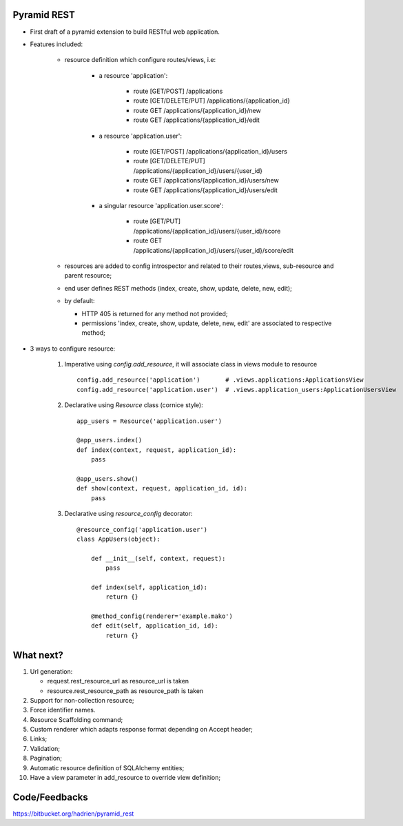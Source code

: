 Pyramid REST
------------

* First draft of a pyramid extension to build RESTful web application.
* Features included:

    * resource definition which configure routes/views, i.e:

        * a resource 'application':

            * route [GET/POST] /applications
            * route [GET/DELETE/PUT] /applications/{application_id}
            * route GET /applications/{application_id}/new
            * route GET /applications/{application_id}/edit

        * a resource 'application.user':

            * route [GET/POST] /applications/{application_id}/users
            * route [GET/DELETE/PUT] /applications/{application_id}/users/{user_id}
            * route GET /applications/{application_id}/users/new
            * route GET /applications/{application_id}/users/edit

        * a singular resource 'application.user.score':

            * route [GET/PUT] /applications/{application_id}/users/{user_id}/score
            * route GET /applications/{application_id}/users/{user_id}/score/edit


    * resources are added to config introspector and related to their routes,views, sub-resource and parent resource;
    * end user defines REST methods (index, create, show, update, delete, new, edit);
    * by default:

      * HTTP 405 is returned for any method not provided;
      * permissions 'index, create, show, update, delete, new, edit' are associated to respective method;

* 3 ways to configure resource:

    #. Imperative using `config.add_resource`, it will associate class in views module to resource ::

        config.add_resource('application')       # .views.applications:ApplicationsView
        config.add_resource('application.user')  # .views.application_users:ApplicationUsersView

    #. Declarative using `Resource` class (cornice style)::

        app_users = Resource('application.user')

        @app_users.index()
        def index(context, request, application_id):
            pass

        @app_users.show()
        def show(context, request, application_id, id):
            pass


    #. Declarative using `resource_config` decorator::

        @resource_config('application.user')
        class AppUsers(object):

            def __init__(self, context, request):
                pass

            def index(self, application_id):
                return {}

            @method_config(renderer='example.mako')
            def edit(self, application_id, id):
                return {}


What next?
----------

#. Url generation:

   * request.rest_resource_url as resource_url is taken
   * resource.rest_resource_path as resource_path is taken

#. Support for non-collection resource;
#. Force identifier names.
#. Resource Scaffolding command;
#. Custom renderer which adapts response format depending on Accept header;
#. Links;
#. Validation;
#. Pagination;
#. Automatic resource definition of SQLAlchemy entities;
#. Have a view parameter in add_resource to override view definition;


Code/Feedbacks
--------------

https://bitbucket.org/hadrien/pyramid_rest
